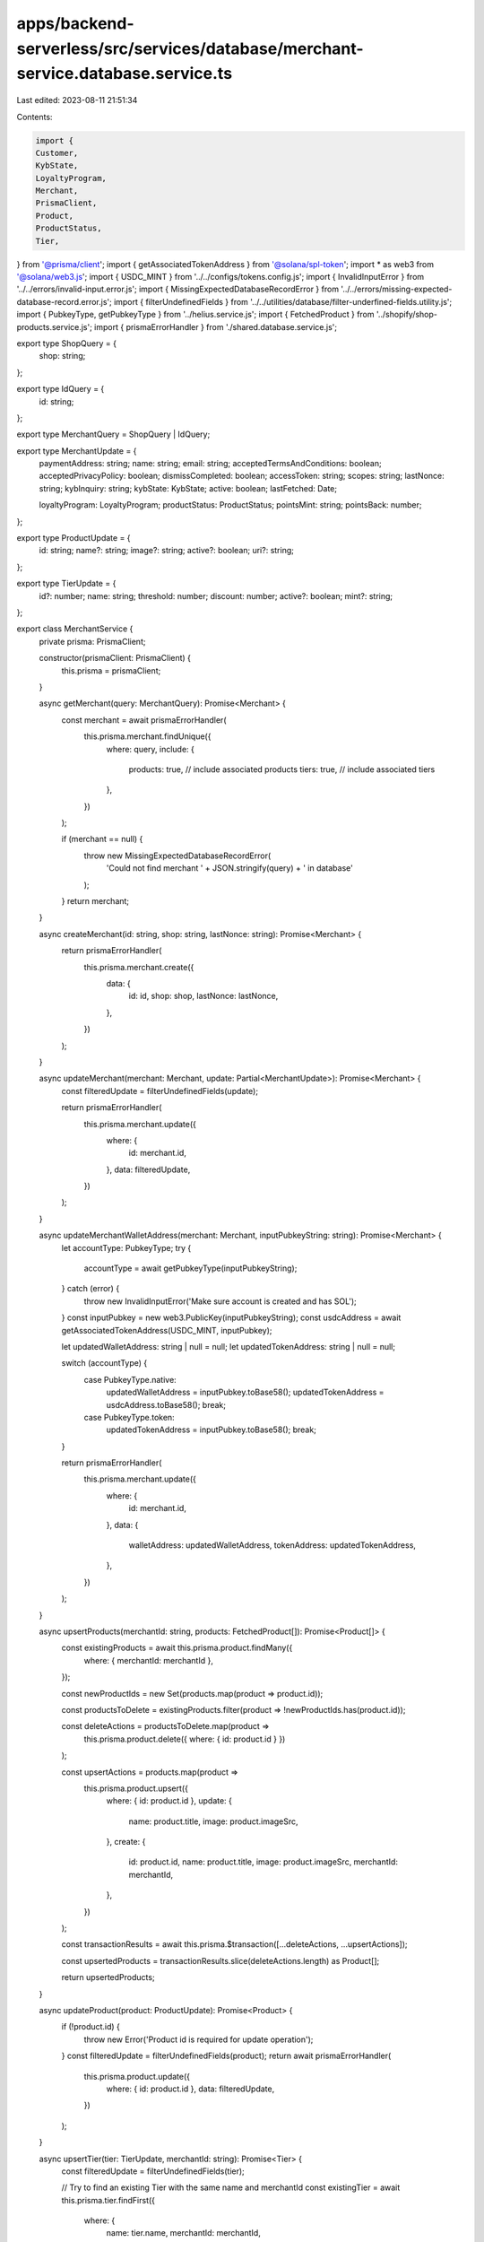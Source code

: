 apps/backend-serverless/src/services/database/merchant-service.database.service.ts
==================================================================================

Last edited: 2023-08-11 21:51:34

Contents:

.. code-block:: ts

    import {
    Customer,
    KybState,
    LoyaltyProgram,
    Merchant,
    PrismaClient,
    Product,
    ProductStatus,
    Tier,
} from '@prisma/client';
import { getAssociatedTokenAddress } from '@solana/spl-token';
import * as web3 from '@solana/web3.js';
import { USDC_MINT } from '../../configs/tokens.config.js';
import { InvalidInputError } from '../../errors/invalid-input.error.js';
import { MissingExpectedDatabaseRecordError } from '../../errors/missing-expected-database-record.error.js';
import { filterUndefinedFields } from '../../utilities/database/filter-underfined-fields.utility.js';
import { PubkeyType, getPubkeyType } from '../helius.service.js';
import { FetchedProduct } from '../shopify/shop-products.service.js';
import { prismaErrorHandler } from './shared.database.service.js';

export type ShopQuery = {
    shop: string;
};

export type IdQuery = {
    id: string;
};

export type MerchantQuery = ShopQuery | IdQuery;

export type MerchantUpdate = {
    paymentAddress: string;
    name: string;
    email: string;
    acceptedTermsAndConditions: boolean;
    acceptedPrivacyPolicy: boolean;
    dismissCompleted: boolean;
    accessToken: string;
    scopes: string;
    lastNonce: string;
    kybInquiry: string;
    kybState: KybState;
    active: boolean;
    lastFetched: Date;

    loyaltyProgram: LoyaltyProgram;
    productStatus: ProductStatus;
    pointsMint: string;
    pointsBack: number;
};

export type ProductUpdate = {
    id: string;
    name?: string;
    image?: string;
    active?: boolean;
    uri?: string;
};

export type TierUpdate = {
    id?: number;
    name: string;
    threshold: number;
    discount: number;
    active?: boolean;
    mint?: string;
};

export class MerchantService {
    private prisma: PrismaClient;

    constructor(prismaClient: PrismaClient) {
        this.prisma = prismaClient;
    }

    async getMerchant(query: MerchantQuery): Promise<Merchant> {
        const merchant = await prismaErrorHandler(
            this.prisma.merchant.findUnique({
                where: query,
                include: {
                    products: true, // include associated products
                    tiers: true, // include associated tiers
                },
            })
        );

        if (merchant == null) {
            throw new MissingExpectedDatabaseRecordError(
                'Could not find merchant ' + JSON.stringify(query) + ' in database'
            );
        }
        return merchant;
    }

    async createMerchant(id: string, shop: string, lastNonce: string): Promise<Merchant> {
        return prismaErrorHandler(
            this.prisma.merchant.create({
                data: {
                    id: id,
                    shop: shop,
                    lastNonce: lastNonce,
                },
            })
        );
    }

    async updateMerchant(merchant: Merchant, update: Partial<MerchantUpdate>): Promise<Merchant> {
        const filteredUpdate = filterUndefinedFields(update);

        return prismaErrorHandler(
            this.prisma.merchant.update({
                where: {
                    id: merchant.id,
                },
                data: filteredUpdate,
            })
        );
    }

    async updateMerchantWalletAddress(merchant: Merchant, inputPubkeyString: string): Promise<Merchant> {
        let accountType: PubkeyType;
        try {
            accountType = await getPubkeyType(inputPubkeyString);
        } catch (error) {
            throw new InvalidInputError('Make sure account is created and has SOL');
        }
        const inputPubkey = new web3.PublicKey(inputPubkeyString);
        const usdcAddress = await getAssociatedTokenAddress(USDC_MINT, inputPubkey);

        let updatedWalletAddress: string | null = null;
        let updatedTokenAddress: string | null = null;

        switch (accountType) {
            case PubkeyType.native:
                updatedWalletAddress = inputPubkey.toBase58();
                updatedTokenAddress = usdcAddress.toBase58();
                break;
            case PubkeyType.token:
                updatedTokenAddress = inputPubkey.toBase58();
                break;
        }

        return prismaErrorHandler(
            this.prisma.merchant.update({
                where: {
                    id: merchant.id,
                },
                data: {
                    walletAddress: updatedWalletAddress,
                    tokenAddress: updatedTokenAddress,
                },
            })
        );
    }

    async upsertProducts(merchantId: string, products: FetchedProduct[]): Promise<Product[]> {
        const existingProducts = await this.prisma.product.findMany({
            where: { merchantId: merchantId },
        });

        const newProductIds = new Set(products.map(product => product.id));

        const productsToDelete = existingProducts.filter(product => !newProductIds.has(product.id));

        const deleteActions = productsToDelete.map(product =>
            this.prisma.product.delete({ where: { id: product.id } })
        );

        const upsertActions = products.map(product =>
            this.prisma.product.upsert({
                where: { id: product.id },
                update: {
                    name: product.title,
                    image: product.imageSrc,
                },
                create: {
                    id: product.id,
                    name: product.title,
                    image: product.imageSrc,
                    merchantId: merchantId,
                },
            })
        );

        const transactionResults = await this.prisma.$transaction([...deleteActions, ...upsertActions]);

        const upsertedProducts = transactionResults.slice(deleteActions.length) as Product[];

        return upsertedProducts;
    }

    async updateProduct(product: ProductUpdate): Promise<Product> {
        if (!product.id) {
            throw new Error('Product id is required for update operation');
        }
        const filteredUpdate = filterUndefinedFields(product);
        return await prismaErrorHandler(
            this.prisma.product.update({
                where: { id: product.id },
                data: filteredUpdate,
            })
        );
    }

    async upsertTier(tier: TierUpdate, merchantId: string): Promise<Tier> {
        const filteredUpdate = filterUndefinedFields(tier);

        // Try to find an existing Tier with the same name and merchantId
        const existingTier = await this.prisma.tier.findFirst({
            where: {
                name: tier.name,
                merchantId: merchantId,
            },
        });
        console.log('existingTier', existingTier);

        // If it exists, update it
        if (existingTier) {
            return this.prisma.tier.update({
                where: { id: existingTier.id },
                data: filteredUpdate,
            });
        }

        // If it doesn't exist, create a new one
        return this.prisma.tier.create({
            data: {
                ...tier,
                merchantId: merchantId,
            },
        });
    }

    async getProductsByMerchant(merchantId: string): Promise<Product[]> {
        return prismaErrorHandler(
            this.prisma.product.findMany({
                where: { merchantId: merchantId },
            })
        );
    }

    async getProductsByIds(ids: string[]): Promise<Product[]> {
        const products = await this.prisma.product.findMany({
            where: {
                id: {
                    in: ids,
                },
            },
        });
        return products;
    }

    async getProduct(productId: string): Promise<Product> {
        const product = await prismaErrorHandler(
            this.prisma.product.findUnique({
                where: { id: productId },
            })
        );

        if (product == null) {
            throw new MissingExpectedDatabaseRecordError('Could not find product ' + productId + ' in database');
        }

        return product;
    }

    async getTiers(merchantId: string): Promise<Tier[]> {
        return prismaErrorHandler(
            this.prisma.tier.findMany({
                where: { merchantId: merchantId },
                orderBy: { threshold: 'asc' },
            })
        );
    }

    async getTier(tierId: number): Promise<Tier> {
        const tier = await prismaErrorHandler(
            this.prisma.tier.findUnique({
                where: { id: tierId },
            })
        );

        if (tier == null) {
            throw new MissingExpectedDatabaseRecordError('Could not find tier ' + tierId + ' in database');
        }

        return tier;
    }

    async recordCustomer(customerWalletAddress: string, merchantId: string, amountSpent: number): Promise<Customer> {
        return this.prisma.customer.upsert({
            where: {
                merchantId_customerWalletAddress: {
                    merchantId: merchantId,
                    customerWalletAddress: customerWalletAddress,
                },
            },
            update: {
                amountSpent: {
                    increment: amountSpent,
                },
            },
            create: {
                merchantId: merchantId,
                customerWalletAddress: customerWalletAddress,
                amountSpent: amountSpent,
            },
        });
    }

    async getCustomer(customerWalletAddress: string, merchantId: string): Promise<Customer | null> {
        const customer = await prismaErrorHandler(
            this.prisma.customer.findUnique({
                where: {
                    merchantId_customerWalletAddress: {
                        merchantId: merchantId,
                        customerWalletAddress: customerWalletAddress,
                    },
                },
            })
        );

        return customer;
    }
}


